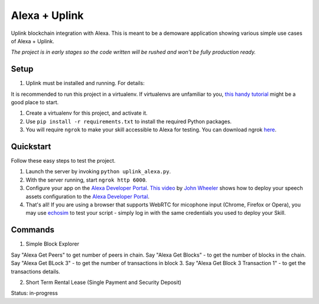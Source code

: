 Alexa + Uplink
=============================

Uplink blockchain integration with Alexa. This is meant to be a demoware application showing various simple use cases of Alexa + Uplink.

*The project is in early stages so the code written will be rushed and won't be fully production ready.* 


Setup
-----
#.  Uplink must be installed and running. For details: 

.. _uplink: https://github.com/adjoint-io/uplink
.. _documentation: https://www.adjoint.io/docs


It is recommended to run this project in a virtualenv. If virtualenvs are unfamiliar to you, `this handy tutorial`_
might be a good place to start.

#.  Create a virtualenv for this project, and activate it.
#.  Use ``pip install -r requirements.txt`` to install the required Python packages.
#.  You will require ``ngrok`` to make your skill accessible to Alexa for testing. You can download ngrok `here`_.

.. _here: https://ngrok.com/download
.. _this handy tutorial: http://docs.python-guide.org/en/latest/dev/virtualenvs/

Quickstart
----------

Follow these easy steps to test the project.

#. Launch the server by invoking ``python uplink_alexa.py``.
#. With the server running, start ``ngrok http 6000``.
#. Configure your app on the `Alexa Developer Portal`_. `This video`_ by `John Wheeler`_ shows how to deploy your speech assets configuration to the `Alexa Developer Portal`_.
#. That's all! If you are using a browser that supports WebRTC for micophone input (Chrome, Firefox or Opera), you may use `echosim`_ to test your script - simply log in with the same credentials you used to deploy your Skill.

.. _Alexa Developer Portal: https://developer.amazon.com/alexa
.. _This video: https://alexatutorial.com
.. _John Wheeler: https://alexatutorial.com/flask-ask/
.. _echosim: http://www.echosim.io/


Commands
---------

1.  Simple Block Explorer

Say "Alexa Get Peers" to get number of peers in chain.
Say "Alexa Get Blocks" - to get the number of blocks in the chain.
Say "Alexa Get BLock 3" - to get the number of transactions in block 3.
Say "Alexa Get Block 3 Transaction 1" - to get the transactions details.


2.  Short Term Rental Lease (Single Payment and Security Deposit)
    
Status: in-progress

